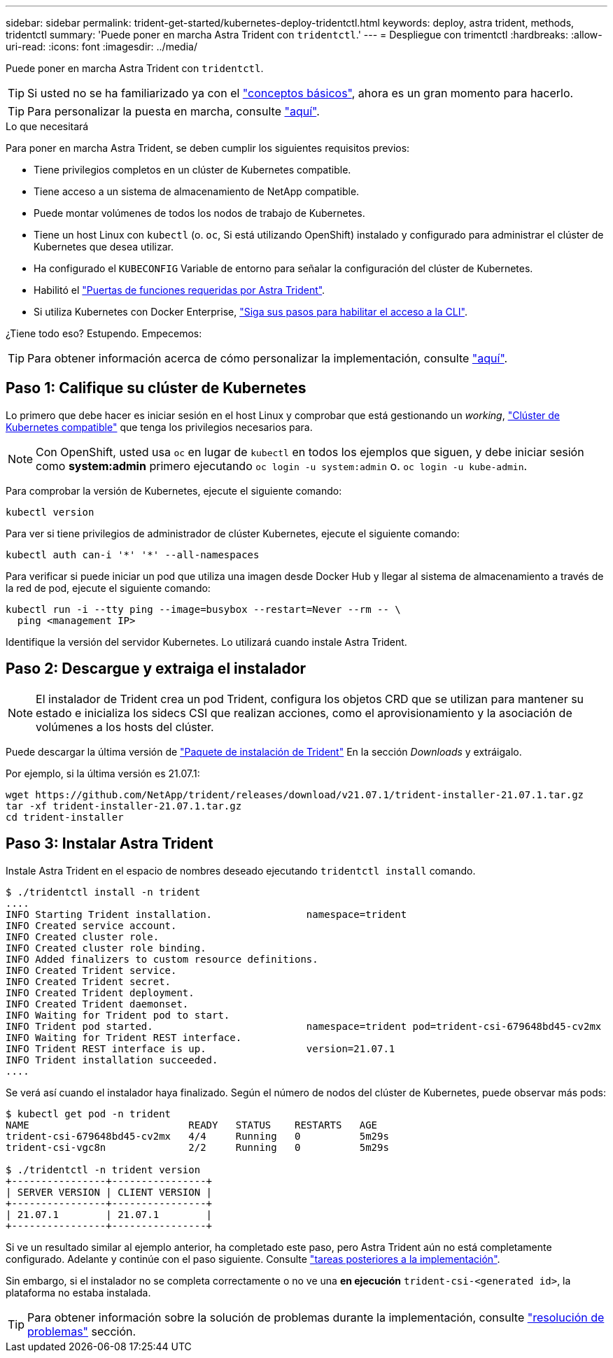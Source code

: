 ---
sidebar: sidebar 
permalink: trident-get-started/kubernetes-deploy-tridentctl.html 
keywords: deploy, astra trident, methods, tridentctl 
summary: 'Puede poner en marcha Astra Trident con `tridentctl`.' 
---
= Despliegue con trimentctl
:hardbreaks:
:allow-uri-read: 
:icons: font
:imagesdir: ../media/


Puede poner en marcha Astra Trident con `tridentctl`.


TIP: Si usted no se ha familiarizado ya con el link:../trident-concepts/intro.html["conceptos básicos"^], ahora es un gran momento para hacerlo.


TIP: Para personalizar la puesta en marcha, consulte link:kubernetes-customize-deploy-tridentctl.html["aquí"^].

.Lo que necesitará
Para poner en marcha Astra Trident, se deben cumplir los siguientes requisitos previos:

* Tiene privilegios completos en un clúster de Kubernetes compatible.
* Tiene acceso a un sistema de almacenamiento de NetApp compatible.
* Puede montar volúmenes de todos los nodos de trabajo de Kubernetes.
* Tiene un host Linux con `kubectl` (o. `oc`, Si está utilizando OpenShift) instalado y configurado para administrar el clúster de Kubernetes que desea utilizar.
* Ha configurado el `KUBECONFIG` Variable de entorno para señalar la configuración del clúster de Kubernetes.
* Habilitó el link:requirements.html["Puertas de funciones requeridas por Astra Trident"^].
* Si utiliza Kubernetes con Docker Enterprise, https://docs.docker.com/ee/ucp/user-access/cli/["Siga sus pasos para habilitar el acceso a la CLI"^].


¿Tiene todo eso? Estupendo. Empecemos:


TIP: Para obtener información acerca de cómo personalizar la implementación, consulte link:kubernetes-customize-deploy-tridentctl.html["aquí"^].



== Paso 1: Califique su clúster de Kubernetes

Lo primero que debe hacer es iniciar sesión en el host Linux y comprobar que está gestionando un _working_, link:requirements.html["Clúster de Kubernetes compatible"^] que tenga los privilegios necesarios para.


NOTE: Con OpenShift, usted usa `oc` en lugar de `kubectl` en todos los ejemplos que siguen, y debe iniciar sesión como *system:admin* primero ejecutando `oc login -u system:admin` o. `oc login -u kube-admin`.

Para comprobar la versión de Kubernetes, ejecute el siguiente comando:

[listing]
----
kubectl version
----
Para ver si tiene privilegios de administrador de clúster Kubernetes, ejecute el siguiente comando:

[listing]
----
kubectl auth can-i '*' '*' --all-namespaces
----
Para verificar si puede iniciar un pod que utiliza una imagen desde Docker Hub y llegar al sistema de almacenamiento a través de la red de pod, ejecute el siguiente comando:

[listing]
----
kubectl run -i --tty ping --image=busybox --restart=Never --rm -- \
  ping <management IP>
----
Identifique la versión del servidor Kubernetes. Lo utilizará cuando instale Astra Trident.



== Paso 2: Descargue y extraiga el instalador


NOTE: El instalador de Trident crea un pod Trident, configura los objetos CRD que se utilizan para mantener su estado e inicializa los sidecs CSI que realizan acciones, como el aprovisionamiento y la asociación de volúmenes a los hosts del clúster.

Puede descargar la última versión de https://github.com/NetApp/trident/releases/latest["Paquete de instalación de Trident"^] En la sección _Downloads_ y extráigalo.

Por ejemplo, si la última versión es 21.07.1:

[listing]
----
wget https://github.com/NetApp/trident/releases/download/v21.07.1/trident-installer-21.07.1.tar.gz
tar -xf trident-installer-21.07.1.tar.gz
cd trident-installer
----


== Paso 3: Instalar Astra Trident

Instale Astra Trident en el espacio de nombres deseado ejecutando `tridentctl install` comando.

[listing]
----
$ ./tridentctl install -n trident
....
INFO Starting Trident installation.                namespace=trident
INFO Created service account.
INFO Created cluster role.
INFO Created cluster role binding.
INFO Added finalizers to custom resource definitions.
INFO Created Trident service.
INFO Created Trident secret.
INFO Created Trident deployment.
INFO Created Trident daemonset.
INFO Waiting for Trident pod to start.
INFO Trident pod started.                          namespace=trident pod=trident-csi-679648bd45-cv2mx
INFO Waiting for Trident REST interface.
INFO Trident REST interface is up.                 version=21.07.1
INFO Trident installation succeeded.
....
----
Se verá así cuando el instalador haya finalizado. Según el número de nodos del clúster de Kubernetes, puede observar más pods:

[listing]
----
$ kubectl get pod -n trident
NAME                           READY   STATUS    RESTARTS   AGE
trident-csi-679648bd45-cv2mx   4/4     Running   0          5m29s
trident-csi-vgc8n              2/2     Running   0          5m29s

$ ./tridentctl -n trident version
+----------------+----------------+
| SERVER VERSION | CLIENT VERSION |
+----------------+----------------+
| 21.07.1        | 21.07.1        |
+----------------+----------------+
----
Si ve un resultado similar al ejemplo anterior, ha completado este paso, pero Astra Trident aún no está completamente configurado. Adelante y continúe con el paso siguiente. Consulte link:kubernetes-postdeployment.html["tareas posteriores a la implementación"^].

Sin embargo, si el instalador no se completa correctamente o no ve una *en ejecución* `trident-csi-<generated id>`, la plataforma no estaba instalada.


TIP: Para obtener información sobre la solución de problemas durante la implementación, consulte link:../troubleshooting.html["resolución de problemas"^] sección.
